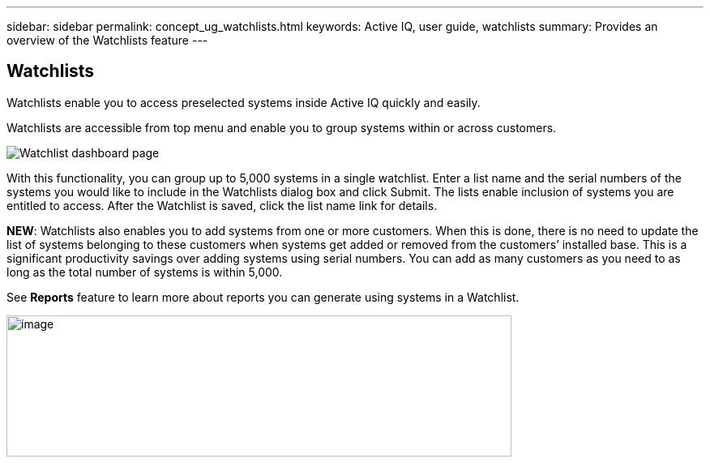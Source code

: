 ---
sidebar: sidebar
permalink: concept_ug_watchlists.html
keywords: Active IQ, user guide, watchlists
summary: Provides an overview of the Watchlists feature
---

== Watchlists
:hardbreaks:
:nofooter:
:icons: font
:linkattrs:
:imagesdir: ./media/UserGuide


Watchlists enable you to access preselected systems inside Active IQ quickly and easily.

Watchlists are accessible from top menu and enable you to group systems within or across customers.

image:image3.png[Watchlist dashboard page]

With this functionality, you can group up to 5,000 systems in a single watchlist. Enter a list name and the serial numbers of the systems you would like to include in the Watchlists dialog box and click Submit. The lists enable inclusion of systems you are entitled to access. After the Watchlist is saved, click the list name link for details.

*NEW*: Watchlists also enables you to add systems from one or more customers. When this is done, there is no need to update the list of systems belonging to these customers when systems get added or removed from the customers’ installed base. This is a significant productivity savings over adding systems using serial numbers. You can add as many customers as you need to as long as the total number of systems is within 5,000.

See *Reports* feature to learn more about reports you can generate using systems in a Watchlist.

image:image9.png[image,width=623,height=174]
